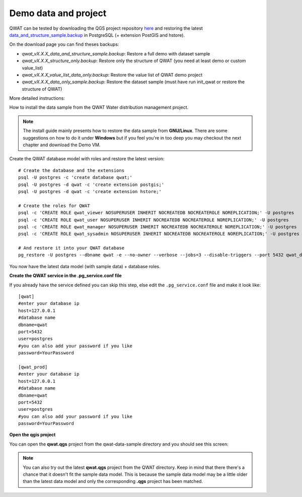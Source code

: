 Demo data and project
=====================

QWAT can be tested by downloading the QGS project repository `here <https://github.com/qwat/QWAT>`_ and restoring the latest `data_and_structure_sample.backup <https://github.com/qwat/qwat-data-model/releases/latest>`_ in PostgreSQL (+ extension PostGIS and hstore).

On the download page you can find theses backups:

- `qwat_vX.X.X_data_and_structure_sample.backup`: Restore a full demo with dataset sample

- `qwat_vX.X.X_structure_only.backup`:  Restore only the structure of QWAT (you need at least demo or custom value_list)

- `qwat_vX.X.X_value_list_data_only.backup`: Restore the value list of QWAT demo project

- `qwat_vX.X.X_data_only_sample.backup`: Restore the dataset sample (must have run init_qwat or restore the structure of QWAT) 


More detailed instructions:

How to install the data sample from the QWAT Water distribution management project.

.. note::

 The install guide mainly presents how to restore the data sample from **GNU/Linux**.
 There are some suggestions on how to do it under **Windows** but if you feel you're in too deep
 you may checkout the next chapter and download the Demo VM.


Create the QWAT database model with roles and restore the latest version:

::

  # Create the database and the extensions
  psql -U postgres -c 'create database qwat;'
  psql -U postgres -d qwat -c 'create extension postgis;'
  psql -U postgres -d qwat -c 'create extension hstore;'

  # Create the roles for QWAT
  psql -c 'CREATE ROLE qwat_viewer NOSUPERUSER INHERIT NOCREATEDB NOCREATEROLE NOREPLICATION;' -U postgres
  psql -c 'CREATE ROLE qwat_user NOSUPERUSER INHERIT NOCREATEDB NOCREATEROLE NOREPLICATION;' -U postgres
  psql -c 'CREATE ROLE qwat_manager NOSUPERUSER INHERIT NOCREATEDB NOCREATEROLE NOREPLICATION;' -U postgres
  psql -c 'CREATE ROLE qwat_sysadmin NOSUPERUSER INHERIT NOCREATEDB NOCREATEROLE NOREPLICATION;' -U postgres

  # And restore it into your QWAT database
  pg_restore -U postgres --dbname qwat -e --no-owner --verbose --jobs=3 --disable-triggers --port 5432 qwat_dump.backup
  
You now have the latest data model (with sample data) + database roles.

**Create the QWAT service in the .pg_service.conf file**

If you already have the service defined you can skip this step, else edit the ``.pg_service.conf`` file and make it look like:

::

    [qwat]
    #enter your database ip
    host=127.0.0.1
    #database name
    dbname=qwat
    port=5432
    user=postgres
    #you can also add your password if you like
    password=YourPassword

    [qwat_prod]
    #enter your database ip
    host=127.0.0.1
    #database name
    dbname=qwat
    port=5432
    user=postgres
    #you can also add your password if you like
    password=YourPassword

**Open the qgis project**

You can open the **qwat.qgs** project from the qwat-data-sample directory and you should see this screen:

.. image:: img/qgis.png

.. note::

 You can also try out the latest **qwat.qgs** project from the QWAT directory. Keep in mind that there there's a chance
 that it doesn't fit the sample data model. This is because the sample data model may be a little older than the latest
 data model and only the corresponding **.qgs** project has been matched.
